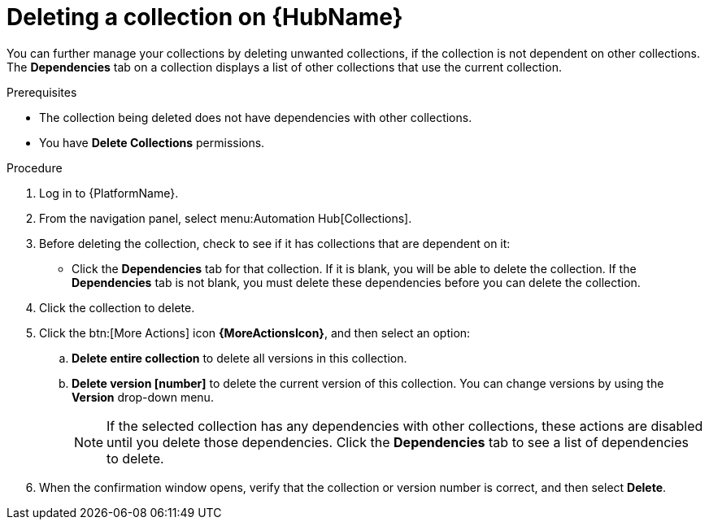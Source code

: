 
[id="delete-collection"]

= Deleting a collection on {HubName}

You can further manage your collections by deleting unwanted collections, if the collection is not dependent on other collections. The *Dependencies* tab on a collection displays a list of other collections that use the current collection.

.Prerequisites
* The collection being deleted does not have dependencies with other collections.
* You have *Delete Collections* permissions.

.Procedure
. Log in to {PlatformName}.
. From the navigation panel, select menu:Automation Hub[Collections].
. Before deleting the collection, check to see if it has collections that are dependent on it:
** Click the *Dependencies* tab for that collection. If it is blank, you will be able to delete the collection. If the *Dependencies* tab is not blank, you must delete these dependencies before you can delete the collection.
. Click the collection to delete.
. Click the btn:[More Actions] icon *{MoreActionsIcon}*, and then select an option:
.. *Delete entire collection* to delete all versions in this collection.
.. *Delete version [number]* to delete the current version of this collection. You can change versions by using the *Version* drop-down menu.
+
[NOTE]
====
If the selected collection has any dependencies with other collections, these actions are disabled until you delete those dependencies. Click the *Dependencies* tab to see a list of dependencies to delete.
====
+
. When the confirmation window opens, verify that the collection or version number is correct, and then select *Delete*.
